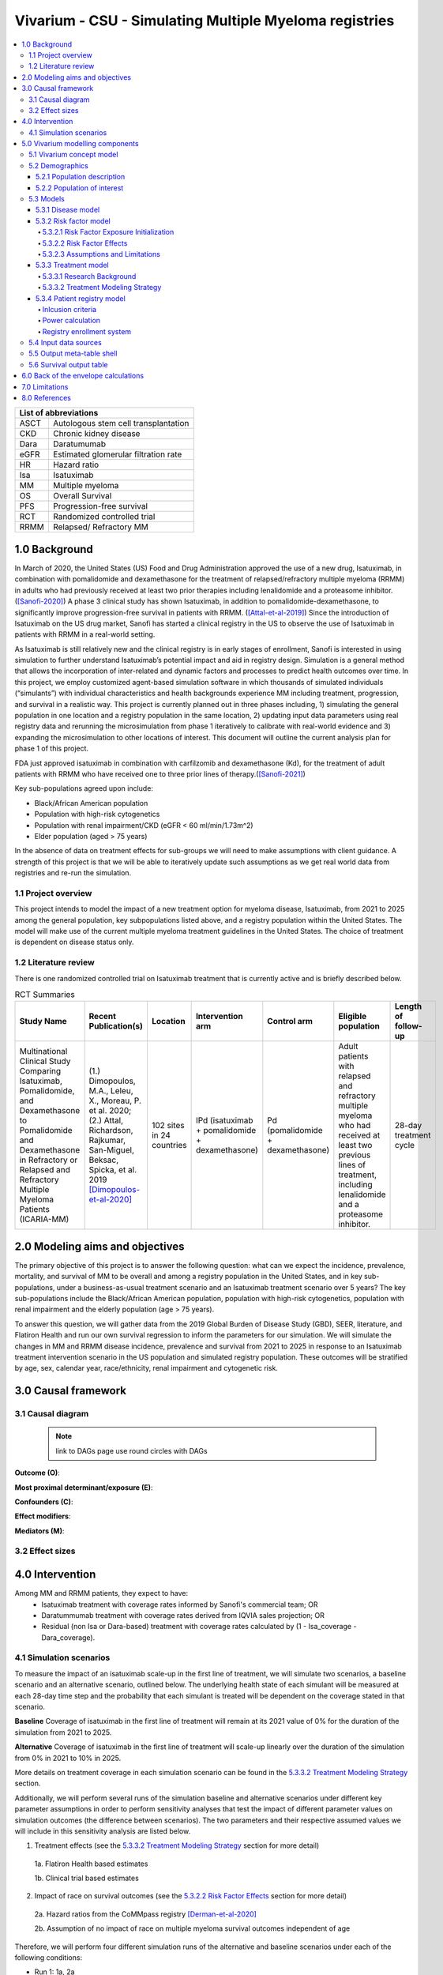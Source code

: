 .. role:: underline
    :class: underline


..
  Section title decorators for this document:
  ==============
  Document Title
  ==============
  Section Level 1 (#.0)
  +++++++++++++++++++++
  
  Section Level 2 (#.#)
  ---------------------
  Section Level 3 (#.#.#)
  ~~~~~~~~~~~~~~~~~~~~~~~
  Section Level 4
  ^^^^^^^^^^^^^^^
  Section Level 5
  '''''''''''''''
  The depth of each section level is determined by the order in which each
  decorator is encountered below. If you need an even deeper section level, just
  choose a new decorator symbol from the list here:
  https://docutils.sourceforge.io/docs/ref/rst/restructuredtext.html#sections
  And then add it to the list of decorators above.

.. _2019_concept_model_vivarium_sanofi_multiple_myeloma:

=======================================================
Vivarium - CSU - Simulating Multiple Myeloma registries
=======================================================

.. contents::
  :local:

+------------------------------------+
| List of abbreviations              |
+=======+============================+
| ASCT  | Autologous stem cell       |
|       | transplantation            |
+-------+----------------------------+
| CKD   | Chronic kidney disease     |
+-------+----------------------------+
| Dara  | Daratumumab                |
+-------+----------------------------+
| eGFR  | Estimated glomerular       |
|       | filtration rate            |
+-------+----------------------------+
| HR    | Hazard ratio               |
+-------+----------------------------+
| Isa   | Isatuximab                 |
+-------+----------------------------+
| MM    | Multiple myeloma           |
+-------+----------------------------+
| OS    | Overall Survival           |
+-------+----------------------------+
| PFS   | Progression-free survival  |
+-------+----------------------------+
| RCT   | Randomized controlled trial|
+-------+----------------------------+
| RRMM  | Relapsed/ Refractory MM    |
+-------+----------------------------+


.. _mm1.0:

1.0 Background
++++++++++++++
In March of 2020, the United States (US) Food and Drug Administration approved the use of a new drug, Isatuximab, in combination with pomalidomide and dexamethasone for the treatment of relapsed/refractory multiple myeloma (RRMM) in adults who had previously received at least two prior therapies including lenalidomide and a proteasome inhibitor. ([Sanofi-2020]_) A phase 3 clinical study has shown Isatuximab, in addition to pomalidomide-dexamethasone, to significantly improve progression-free survival in patients with RRMM. ([Attal-et-al-2019]_) Since the introduction of Isatuximab on the US drug market, Sanofi has started a clinical registry in the US to observe the use of Isatuximab in patients with RRMM in a real-world setting.  

As Isatuximab is still relatively new and the clinical registry is in early stages of enrollment, Sanofi is interested in using simulation to further understand Isatuximab’s potential impact and aid in registry design. Simulation is a general method that allows the incorporation of inter-related and dynamic factors and processes to predict health outcomes over time. In this project, we employ customized agent-based simulation software in which thousands of simulated individuals (“simulants”) with individual characteristics and health backgrounds experience MM including treatment, progression, and survival in a realistic way. This project is currently planned out in three phases including, 1) simulating the general population in one location and a registry population in the same location, 2) updating input data parameters using real registry data and rerunning the microsimulation from phase 1 iteratively to calibrate with real-world evidence and 3) expanding the microsimulation to other locations of interest. This document will outline the current analysis plan for phase 1 of this project. 

FDA just approved isatuximab in combination with carfilzomib and dexamethasone (Kd), for the treatment of adult patients with RRMM who have received one to three prior lines of therapy.([Sanofi-2021]_)

Key sub-populations agreed upon include: 

* Black/African American population 

* Population with high-risk cytogenetics 

* Population with renal impairment/CKD (eGFR < 60 ml/min/1.73m^2)

* Elder population (aged > 75 years) 

In the absence of data on treatment effects for sub-groups we will need to make assumptions with client guidance. A strength of this project is that we will be able to iteratively update such assumptions as we get real world data from registries and re-run the simulation. 

.. _mm1.1:

1.1 Project overview
--------------------
This project intends to model the impact of a new treatment option for myeloma disease, Isatuximab, from 2021 to 2025 among the general population, key subpopulations listed above, and a registry population within the United States. The model will make use of the current multiple myeloma treatment guidelines in the United States. The choice of treatment is dependent on disease status only. 


.. _mm1.2:

1.2 Literature review
---------------------

There is one randomized controlled trial on Isatuximab treatment that is currently active and is briefly described below.

.. list-table:: RCT Summaries
   :header-rows: 1

   * - Study Name
     - Recent Publication(s)
     - Location
     - Intervention arm
     - Control arm
     - Eligible population
     - Length of follow-up
   * - Multinational Clinical Study Comparing Isatuximab, Pomalidomide, and Dexamethasone to Pomalidomide and Dexamethasone in Refractory or Relapsed and Refractory Multiple Myeloma Patients (ICARIA-MM)
     - (1.) Dimopoulos, M.A., Leleu, X., Moreau, P. et al. 2020; (2.) Attal, Richardson, Rajkumar, San-Miguel, Beksac, Spicka, et al. 2019 [Dimopoulos-et-al-2020]_
     - 102 sites in 24 countries
     - IPd (isatuximab + pomalidomide + dexamethasone)
     - Pd (pomalidomide + dexamethasone)
     - Adult patients with relapsed and refractory multiple myeloma who had received at least two previous lines of treatment, including lenalidomide and a proteasome inhibitor.
     - 28-day treatment cycle




.. _mm2.0:

2.0 Modeling aims and objectives
++++++++++++++++++++++++++++++++

The primary objective of this project is to answer the following question: what can we expect the incidence, prevalence, mortality, and survival of MM to be overall and among a registry population in the United States, and in key sub-populations, under a business-as-usual treatment scenario and an Isatuximab treatment scenario over 5 years? The key sub-populations include the Black/African American population, population with high-risk cytogenetics, population with renal impairment and the elderly population (age > 75 years).  

To answer this question, we will gather data from the 2019 Global Burden of Disease Study (GBD), SEER, literature, and Flatiron Health and run our own survival regression to inform the parameters for our simulation. We will simulate the changes in MM and RRMM disease incidence, prevalence and survival from 2021 to 2025 in response to an Isatuximab treatment intervention scenario in the US population and simulated registry population. These outcomes will be stratified by age, sex, calendar year, race/ethnicity, renal impairment and cytogenetic risk. 

.. _mm3.0:

3.0 Causal framework
++++++++++++++++++++

.. _mm3.1:

3.1 Causal diagram
------------------

 .. note::
    link to DAGs page
    use round circles with DAGs

**Outcome (O)**:



**Most proximal determinant/exposure (E)**:



**Confounders (C)**:



**Effect modifiers**:


**Mediators (M)**:


.. _mm3.2:

3.2 Effect sizes
----------------


4.0 Intervention
++++++++++++++++

Among MM and RRMM patients, they expect to have:
 - Isatuximab treatment with coverage rates informed by Sanofi's commercial 
   team; OR
 - Daratummumab treatment with coverage rates derived from IQVIA sales 
   projection; OR
 - Residual (non Isa or Dara-based) treatment with coverage rates calculated 
   by (1 - Isa_coverage - Dara_coverage).

.. _mm4.1:

4.1 Simulation scenarios
------------------------

To measure the impact of an isatuximab scale-up in the first line of treatment, we will simulate two scenarios, a baseline scenario and an alternative scenario, outlined below. The underlying health state of each simulant will be measured at each 28-day time step and the probability that each simulant is treated will be dependent on the coverage stated in that scenario. 

**Baseline** Coverage of isatuximab in the first line of treatment will remain at its 2021 value of 0% for the duration of the simulation from 2021 to 2025.

**Alternative** Coverage of isatuximab in the first line of treatment will scale-up linearly over the duration of the simulation from 0% in 2021 to 10% in 2025. 

More details on treatment coverage in each simulation scenario can be found in the `5.3.3.2 Treatment Modeling Strategy`_ section.

Additionally, we will perform several runs of the simulation baseline and alternative scenarios under different key parameter assumptions in order to perform sensitivity analyses that test the impact of different parameter values on simulation outcomes (the difference between scenarios). The two parameters and their respective assumed values we will include in this sensitivity analysis are listed below.

1. Treatment effects (see the `5.3.3.2 Treatment Modeling Strategy`_ section for more detail)

  1a. Flatiron Health based estimates

  1b. Clinical trial based estimates

2. Impact of race on survival outcomes (see the `5.3.2.2 Risk Factor Effects`_ section for more detail)

  2a. Hazard ratios from the CoMMpass registry [Derman-et-al-2020]_

  2b. Assumption of no impact of race on multiple myeloma survival outcomes independent of age

Therefore, we will perform four different simulation runs of the alternative and baseline scenarios under each of the following conditions:

- Run 1: 1a, 2a
- Run 2: 1a, 2b
- Run 3: 1b, 2a
- Run 4: 1b, 2b

.. _mm5.0:

5.0 Vivarium modelling components
+++++++++++++++++++++++++++++++++

.. _mm5.1:

5.1 Vivarium concept model 
--------------------------

.. image:: concept_model_diagram.svg

The simulation concept model consists of five main components: 
 1. Covariates (age, sex, race/ethnicity) 
 2. Risk factors (eGFR and cytogenetics) 
 3. Causes (progression of multiple myeloma) 
 4. Health system (multiple lines of treatment for MM and RRMM population) 
 5. Patient registry 

.. _mm5.2:

5.2 Demographics
----------------

.. _mm5.2.1:

5.2.1 Population description
~~~~~~~~~~~~~~~~~~~~~~~~~~~~

  - Location: United States
  - Cohort type: Prospective **closed** cohort of individuals aged 15 years and 
    older (open cohort if we only examine on age 50+ population)
  - Size of largest starting population: 200,000 simulants
  - Time span: Jan 1, 2011 to Dec 31, 2025 (Jan 1, 2011 to Jan 1, 2021 is a 
    10-year long burn-in period)
  - Time step: 28 days


.. _mm5.2.2:

5.2.2 Population of interest
~~~~~~~~~~~~~~~~~~~~~~~~~~~~~~~~~

**General US population** and **Registry population** stratified by 
sub-population groups of following:

 - Black/African American population
 - Population with high-risk cytogenetics (abnormality includes Del(17p) t(14;16) t(14;20) Del(1p))
 - Population with Renal Impairment (RI) (eGFR < 60 ml/min/1.73m2) 
 - Elder population (aged > 75 years) 

.. _mm5.3:

5.3 Models
----------

.. _mm5.3.1:

5.3.1 Disease model
~~~~~~~~~~~~~~~~~~~

See :ref:`multiple myeloma cause model<2019_cancer_model_multiple_myeloma>`

.. _mm5.3.2:

5.3.2 Risk factor model
~~~~~~~~~~~~~~~~~~~~~~~

In this model, we implement risk exposures for simulants upon entry to the MM state of the multiple myeloma cause model. Simulants in the susceptible state will not have risk exposure values (aside from sex and age) or risk effects. The risk exposure and effects for the risks included in this model (sex, age, race, cytogenetic risk, renal impairment) are described below. 

.. note::

  This risk factor model assigns race as an attribute upon diagnosis of multiple myeloma according to the racial distribution of newly diagnosed patients rather than tracking race as an attribute throughout the simulation and applying differential probability of MM incidence by race. This was done in order to avoid the complexities of modeling differential background mortality rates by race throughout our simulation.

  However, a simulation output of interest is age-, sex-, and race-specific multiple myeloma incidence rates per person year in the general population for that demographic group. Because we do not track race-specific person time in the general population in our simulation, we will not be able to directly compute this measure from our simulation results.

  Instead, we will calculate race-specific multiple myeloma incidence rates post-hoc using the multiple myeloma incidence rates from our simulation, the racial distribution of the US population (to be obtained from census/NHANES/other data sources), and the incidence rate ratio of multiple myeloma by racial groups. This will be performed as part of our simulation output processing rather than a feature built into the simulation.

  More details will be forthcoming.

.. _mm5.3.2.1:

5.3.2.1 Risk Factor Exposure Initialization
^^^^^^^^^^^^^^^^^^^^^^^^^^^^^^^^^^^^^^^^^^^^^^

Upon diagnosis with multiple myeloma, simulants should be assigned values for each of the following characteristics, with the probability shown in the table below depending on their sex and age at diagnosis. A dichotomous risk exposure value of <65 or 65+ should be assigned to each simulant based on the simulant's age at the time they are initialized into or transition into the newly diagnosed MM state.

.. list-table:: Risk Exposure Distributions by Age and Sex for Simulant Intiailization
  :header-rows: 1

  * - Sex
    - Age at diagnosis
    - Proportion Black
    - Proportion with high cytogenetic risk
    - Proportion with renal insufficiency at diagnosis
  * - Male
    - Under 65
    - 0.211
    - uniform distribution from 0.17 to 0.34
    - 0.25
  * - Male
    - 65+
    - 0.159
    - uniform distribution from 0.17 to 0.34
    - 0.25
  * - Female
    - Under 65
    - 0.225
    - uniform distribution from 0.17 to 0.34
    - 0.25
  * - Female
    - 65+
    - 0.165
    - uniform distribution from 0.17 to 0.34
    - 0.25

The probability of high cytogenetic risk (uniform distribution between 17% and 30%) was obtained from [Rice-et-al-2020]_. The lower bound is the proportion of patients tested who had high cytogenetic risk, and the upper bound is the proportion if those who were tested and had undocumented/unknown cytogenetic risk and were reallocated assuming the same proportion of high:standard risk among those with documented/known cytogenetic risk.


The probability of renal impairment (25%) was obtained from [Mikhael-et-al-2021]_. Notably, this paper defined renal impairment as eGFR <=50 ml/min/m^2, which will be an underestimate of the proportion of patients with renal impairment defined as eGFR <=50 ml/min/m^2, which is the definition of renal impairment used to inform our risk effect.

Given the lack of joint distributions for renal impairment and cytogenetic risk available in the literature, we assumed that the exposure distribution for cytogenetic risk and renal insufficiency were independent of each other as well as with age, sex, and race. Notably, we reallocated the observations with missing data on cytogenetic risk assuming a complete lack of non-response bias.

The proportion of Black multiple myeloma patients by sex and age at diagnosis +/- 65 years was calculated using SEER data.

.. todo::

  Cite SEER data source.

Notably, we only have risk factor exposure distribution data among newly diagnosed patients. Due to the differential survival rates among the different risk exposure groups, we do not expect that the risk exposure distribution among relapsed and refractory multiple myeloma patients to be the same as among newly diagnosed patients. Due to our lack of data to inform risk exposure initialization probabilities among RRMM patients at the beginning of the simulation, we will model a "burn-in" period prior to the official time-frame of the simulation (2021-2026) in which all MM patients are initialized to the first MM state, allowing these risk exposure distributions to shift along with disease progression according to the risk effects described in the next section. Details are described in the :ref:`multiple myeloma cause model document<2019_cancer_model_multiple_myeloma>`. 

After the initial 10 burn-in period run, prevalent risk exposure distributions for race, cytogenetic risk, and renal function should be recorded for each MM cause model state. In order to achieve this, person-time stratified by risk exposure and multiple myeloma cause model state is required as a simulation output. Given our assumpiton of independence of risk exposures, the prevalent risk exposure distributions should be evaluated at the population level; however, the age risk exposure distribution should be stratified by GBD 5 year-age group. For future runs in which a burn-in period is not run and simulants are initialized into RRMM states rather than solely the first MM state, simulants should be assigned with risk exposures for race/cytogenetic risk/renal function at diagnosis with probabilities corresponding to the recorded risk exposure distribution specific to the MM cause model state that the simulant is initialized into. 

.. note::

  While the table above should be used to assign risk exposures to simulants in our model, the table below should be used to calculate risk effects as described below.

.. list-table:: Risk Exposure Distributions for Risk Effects Calculation
  :header-rows: 1

  * - Parameter
    - Exposed group
    - Unexposed group
    - Probability of exposure
    - Note
  * - Gender
    - Male
    - Female
    - 0.539
    - 
  * - Age at diagnosis
    - 65+ years
    - <65 years
    - 0.647
    - Collapsed age categories reported by [Braunlin-et-al-2020]_ for compatibility with age categories for risk effects reported by [Derman-et-al-2020]_
  * - Race
    - Black
    - Non-Black
    - 0.177
    - We reallocated missing observations assuming lack of non-response bias
  * - Cytogenetic risk
    - High
    - Standard
    - 0.872
    - SANOFI BELIEVES THIS VALUE TO BE AN ERROR. We reallocated missing observations assuming lack of non-response bias. High risk defined as the presence of at least one high risk cytogenetic abnormality.
  * - Renal function at diagnosis
    - Impaired
    - Not impaired
    - 0.081
    - SANOFI BELIEVES THIS VALUE TO BE AN UNDERESTIMATE

.. note::

  If the prevalence of high cytogenetic risk from [Braunlin-et-al-2021] is believed to be a true typo and we replace it with a more realistic value, it will affect the cytogenetic risk effect as well as the clinical trial treatment effects in the first line of treatment.

.. _mm5.3.2.2:

5.3.2.2 Risk Factor Effects
^^^^^^^^^^^^^^^^^^^^^^^^^^^^

The table below reports hazard ratios for overall survival and progression free survival for each covariate exposed group relative to the unexposed group (excluding race and cytogenetic risk, which are presented in separate subsequent tables). These hazard ratios are adjusted for age only. We chose hazard ratios unadjusted for treatment differences that we are not directly modeling (particularly ASCT) so that differences in prescribing practices by these risk exposures would be captured in these risk effects. However, these hazard ratios are *not* adjusted for each of the other risk factors that we are directly modeling aside from age, it is possible that these effects are confounded by one another (for instance, the effect of sex on survival may be confounded by renal impairment). Since the joint distributions of these risk exposures are unknown, we are unaware of the direction that this potential bias may impact our model. The hazard ratios shown in the table below were obtained from the data supplement in [Derman-et-al-2020]_.

.. note::

  Sanofi is currently reviewing these risk effect values and may provide feedback that they should be updated.

.. list-table:: Risk Effects Table (to inform all simulation runs)
  :header-rows: 1

  * - Parameter
    - OS HR
    - PFS HR
    - Exposed group
    - Unexposed group
    - Adjustment variables
    - Note
  * - Sex
    - 1.8 (1.3, 2.5)
    - 1.3 (1.04, 1.6)
    - Male
    - Female
    - Age
    - No suspected confounding by race
  * - Age at diagnosis
    - 2.2 (1.6, 3.0)
    - 1.7 (1.4, 2.1)
    - 65+
    - <65
    - None
    - THIS PARAMETER MAY CHANGE PENDING UPDATE FROM SANOFI
  * - Renal function at diagnosis
    - 1.9 (1.4, 2.6)
    - 1.4 (1.1, 1.7)
    - Impaired
    - Not impaired
    - Age
    - Impairment defined as eGFR less than 60. No suspected confounding by race


.. list-table:: Race and Cytogenetic Risk Effects Table (to inform 2a simulation runs)
  :header-rows: 1

  * - Parameter
    - OS HR
    - PFS HR
    - Exposed group
    - Unexposed group
    - Adjustment variables
    - Note
  * - Race
    - 1.7 (1.2, 2.4)
    - 1.4 (1.1, 1.8)
    - Black
    - Non-Black
    - Age
    - Reference group from Derman et al. is white, which we are using as a proxy for the non-Black racial group due to the absence of more detailed data
  * - Cytogenetic risk | non-Black
    - 1.8 (1.3, 2.7)
    - 1.3 (1.0, 1.6)
    - High
    - Standard
    - Age
    - Effect modified by race. High risk defined as the presence of at least one cytogenetic abnormality. Assume that effect among the white racial group (from Derman et al.) is similar to the effect among the non-black racial group.
  * - Cytogenetic risk | Black
    - 1
    - 1
    - High
    - Standard
    - Age
    - Effect modified by race. High risk defined as the presence of at least one cytogenetic abnormality.

.. list-table:: Race and Cytogenetic Risk Effects Table (to inform 2b simulation runs)
  :header-rows: 1

  * - Parameter
    - OS HR
    - PFS HR
    - Exposed group
    - Unexposed group
    - Adjustment variables
    - Note
  * - Race
    - 1
    - 1
    - Black
    - Non-Black
    - N/A
    - Assumed effect size pending confirmation from client feedback
  * - Cytogenetic risk
    - 1.6 (1.1, 2.1)
    - 1.7 (1.3, 2.2)
    - High
    - Standard
    - Age
    - Effect from entire cohort in [Derman-et-al-2020]_, not stratified by race

Assume a lognormal distribution of uncertainty within the confidence intervals reported in the table above. See the `5.3.3.2 Treatment Modeling Strategy`_ section for instructions on how to sample from this distribution (`sampling instructions`_). For the effect of cytogenetic risk among Black simulants (HR=1), sampling from a distribution is not required and a value of 1 should be used for all draws.

For implementation in the model, each dichotomous risk factor exposure level will need a PFS and OS hazard ratio relative to the time-varying baseline hazard rate, obtained from the multiple myeloma cause model (rather than the opposite risk factor exposure level as shown above). The following steps describe how to derive these hazard ratios and how to appropriately apply them to a simulant's baseline hazard.

1.  For each covariate, calculate :math:`h_\text{exposed}` and :math:`h_\text{unexposed}` using the equations below, a sampled value from the hazard ratio uncertainty distributions from the table above, and the exposure prevalence from the risk exposure section above. Do this separately for overall survival and progression free survival. This process should also be performed separately for cytogenetic risk|Black and cytogenetic risk|non-Black. 

.. math::

  HR_\text{exposed:unexposed} = \frac{h_\text{exposed}}{h_\text{unexposed}}

.. math::

  h_\text{baseline} = p_\text{exposed} * h_\text{exposed} + (1 - p_\text{exposed}) * h_\text{unexposed}

So that,

.. math::

  h_\text{exposed} = \frac{h_\text{baseline}}{p_\text{exposed} + \frac{1 - p_\text{exposed}}{HR_\text{exposed:unexposed}}}

and 

.. math::

  h_\text{unexposed} = \frac{h_\text{exposed}}{HR_\text{exposed:unexposed}}

2.  Use covariate exposure level-specific hazard rate to solve for hazard ratio of each covariate exposure relative to the overall baseline hazard rate from the multiple myeloma cause model.

.. math::

  HR_\text{exposed:baseline} = \frac{h_\text{exposed}}{h_\text{baseline}}

.. math::

  HR_\text{unexposed:baseline} = \frac{h_\text{unexposed}}{h_\text{baseline}}

The calculation described above, performed using the treatment duration and overall survival hazard rates for the first time period at the first line of treamtent referenced in the multiple myeloma cause model document for :math:`h_\text{baseline}`, the values in the *Risk Exposure Distributions for Risk Effects Calculation* table for :math:`p_\text{exposed}`, and the values in the *Risk Effects Table* for the :math:`HR_\text{exposed:unexposed}` values. 

The values in the table below should be used for simulation implementation. Notably, different values for race/cytogenetic risk effects should be used dependening on the simulation run (2a or 2b, as described in the `4.1 Simulation scenarios`_ section). The same values for the age, sex, and renal function risk effects should be used for all simulation runs.

.. list-table:: Final risk effects for simulation use (all simulation runs)
  :header-rows: 1

  * - Risk
    - Risk exposure
    - OS HR relative to baseline
    - PFS HR relative to baseline
  * - Age at diagnosis
    - 65+ years
    - 1.24 (1.16, 1.3)
    - 1.17 (1.11, 1.23)
  * - Age at diagnosis
    - <65 years
    - 0.57 (0.44, 0.71)
    - 0.69 (0.59, 0.8)
  * - Sex
    - Male
    - 1.26 (1.11, 1.38)
    - 1.12 (1.02, 1.21)
  * - Sex
    - Female
    - 0.7 (0.56, 0.87)
    - 0.86 (0.76, 0.97)
  * - Renal function
    - Renal impaired
    - 1.79 (1.36, 2.3)
    - 1.37 (1.14, 1.61)
  * - Renal function
    - Not renal impaired
    - 0.93 (0.89, 0.97)
    - 0.97 (0.95, 0.99)

.. list-table:: Final race/cytogenetic risk effects for 2a simulation use
  :header-rows: 1

  * - Risk
    - Risk exposure
    - OS HR relative to baseline
    - PFS HR relative to baseline
  * - Race/cytogenetic risk
    - Black and high cytogenetic risk
    - 1.52 (1.15, 1.91)
    - 1.31 (1.06, 1.59)
  * - Race/cytogenetic risk
    - Black and standard cytogenetic risk
    - 1.52 (1.15, 1.91)
    - 1.31 (1.06, 1.59)
  * - Race/cytogenetic risk
    - Non-black and high cytogenetic risk
    - 0.94 (0.85, 1.03)
    - 0.96 (0.90, 1.02)
  * - Race/cytogenetic risk
    - Non-black and standard cytogenetic risk
    - 0.53 (0.35, 0.79)
    - 0.75 (0.62, 0.89)

.. list-table:: Final race/cytogenetic risk effects for 2b simulation use
  :header-rows: 1

  * - Risk
    - Risk exposure
    - OS HR relative to baseline
    - PFS HR relative to baseline
  * - Race/cytogenetic risk
    - Black and high cytogenetic risk
    - 1.05 (1.02, 1.07)
    - 1.06 (1.03, 1.08)
  * - Race/cytogenetic risk
    - Black and standard cytogenetic risk
    - 0.66 (0.52, 0.84)
    - 0.63 (0.49, 0.79)
  * - Race/cytogenetic risk
    - Non-black and high cytogenetic risk
    - 1.05 (1.02, 1.07)
    - 1.06 (1.03, 1.08)
  * - Race/cytogenetic risk
    - Non-black and standard cytogenetic risk
    - 0.66 (0.52, 0.84)
    - 0.63 (0.49, 0.79)

.. note::

  The values in the *Final race/cytogenetic risk effects for 2b simulation use* table are pending confirmation and could change based on client feedback

3. Apply the hazard ratios specific to the exposure value a simulant possesses for each risk factor to the baseline hazard rate to get the simulant's individual hazard rate separately for PFS and OS, as shown in the equation below.

  for risk exposure(i) in under 65 at diagnosis/over 65 at diagnosis, male/female, Black and high cytogenetic risk/Black and low cytogenetic risk/non-Black and high cytogenetic risk/non-Black and low cytogenetic risk, renal impaired/not renal impaired:

.. math::

  h_\text{simulant} = h_\text{baseline} * \prod HR_\text{risk exposure(i):baseline}

.. note::

  The relapse hazard rate is equal to the progression free survival hazard rate *minus* the overall survival hazard rate. Therefore, the hazard ratios specific to a simulant should be applied to the relapse (incidence to next MM cause model state) and mortality hazards should be as follows:

  .. math::

    h_\text{mortality(i)} = h_\text{OS} * HR_\text{OS(i)}

    h_\text{relapse(i)} = h_\text{PFS} * HR_\text{PFS(i)} - h_\text{mortality(i)}

.. 5.3.2.3:

5.3.2.3 Assumptions and Limitations
^^^^^^^^^^^^^^^^^^^^^^^^^^^^^^^^^^^^^^

The assumption of independence of cytogenetic risk and renal function with each other and the other risk exposures in this model ignores the joint distribution of these risks. There is evidence that there is little to no correlation between race and these risk factors from Derman et al. 2020, but there may be unaccounted for correlations between the remaining factors. This could be improved with access to Flatiron microdata.

We are limited in that the hazard ratios for our risk effects are adjusted for age only, so the effects of one risk factor in our model may be confounded by another. Since we lack information on the joint distributions of these risk exposures, we are unable to inform the direction this may bias our model. Additionally, we assume that the risk effects of each of the risk factors we model are independent of one another with the exception of cytogenetic risk and race.

We are limited in that the hazard ratios obtained from [Derman-et-al-2020]_ were evaluated among newly diagnosed multiple myeloma patients and assessed using exposures assessed at baseline. We assume that these risk effects based on patients' baseline risk exposures do not vary with disease progression, which is particularly limited in the case of renal function, which may change over time. However, there is not consistent evidence that the reversal of renal failure is associated with increased survival, as discussed by [Dimopoulos-et-al-2008]_, which indicates this limitation may not have a large impact on our model.

We assume that the hazard ratios for PFS and OS among Black individuals relative to white individuals reported in [Derman-et-al-2020]_ is similar to those among Black individuals relative to non-Black individuals. We make this assumption in the absence of reported hazard ratios adjusted for treatment for additional racial groups. Additionally, we assume that the effect of cytogenetic risk on PFS and OS among white individuals is similar to that among non-Black individuals. While [Derman-et-al-2020]_ did include the patients who reported being Hispanic/Latino in the white category and the majority of the non-Black population in the US is white, this remains a limitation of our analysis that could potentially be address through access to Flatiron microdata provided adequate data on race/ethnicity is included.

.. note::

  Previous information on cytogenetic risk and renal function was removed from the risk factors section, but a record of this information remains in https://github.com/ihmeuw/vivarium_research/pull/516

.. _mm5.3.3:

5.3.3 Treatment model
~~~~~~~~~~~~~~~~~~~~~

.. _mm5.3.3.1:

5.3.3.1 Research Background
^^^^^^^^^^^^^^^^^^^^^^^^^^^^^

Treatment guidelines for multiple myeloma are complex and varied. [Rajkumar-and-Kumar-2020]_ and [Nijhof-et-al-2017]_ published recent reviews on multiple myeloma treatment options and guidelines. Important classes of anti-myeloma drugs are summarized (non-exhaustively) below, according to [Nijhof-et-al-2017]_:

.. list-table:: Select anti-myeloma drug classes
   :header-rows: 1

   * - Class
     - Acronym
     - Drugs
   * - Immunomodulatory agents
     - IMiDs
     - Thalidomide, lenalidomide, pomalidomide
   * - Proteasome inhibitors
     - PIs
     - Bortezomib, carfilzomib, ixazomib, marizomib, oprozomib
   * - Monoclonal antibodies
     - MoABs
     - isatuximab (anti-CD38), daratumumab (anti-CD38), MOR202 (anti-CD38), elotuzamab (anti-CS1/anti-SLAM7), denosumab (anti-RANKL), siltuximab (anti-IL6), IPH2101 (anti-KIR2DL1/2/3)
   * - Corticosteroids
     - 
     - Dexamethasone, prednisone

The treatment indications with FDA approval for isatuxamib [FDA-prescribing-information-isa-2021]_ are listed below: 

- in combination with pomalidomide (PI) and dexamethasone, for the treatment of adult patients with multiple myeloma who have received at least two prior therapies including lenalidomide (IMiD) and a proteasome inhibitor (PI)

- in combination with carfilzomib (PI) and dexamethasone, for the treatment of adult patients with relapsed or refractory multiple myeloma who have received 1 to 3 prior lines of therapy

.. note::

	Clinical trial efficacy data exists for isatuxamib + pomalidomide + dexamethasone treatment relative to pomalidomide + dexamethasone alone [Attal-et-al-2019]_. A clinical trial comparing isatuxamib + carfilzomib + dexamethasone relative to carfilzomib + dexamethasone is ongoing [Moreau-et-al-2019]_.

The treatment indications with FDA approval for DARZALEX FASPRO [FDA-prescribing-information-dara-2021]_, a monoclonal antibody competitor to isatuxamib, include:

- in combination with lenalidomide (PI) and dexamethasone in newly diagnosed patients ineligible for autologous stem cell transplant (ASCT)

- in combination with lenalidomide (PI) and dexamethasone in newly diagnosed patients ineligible for ASCT *and* in patients with replased or refractory multiple myeloma who have received at least one prior therapy

- in combination with bortezomib (PI), thalidomide (IMiD), and dexamethasone in newly diagnosed patients who are eligible for ASCT

- in combination with bortezomib (PI) and dexamethasone in patients who have received at least one prior therapy

- as monotherapy in patients who have received at least three prior lines of therapy including a PI and an IMiD or who are double-refractory to a PI and an IMiD

- in combination with bortezomib (PI), cyclophosphamide, and dexamethasome in newly diagnosed patients 

[Braunlin-et-al-2021]_ summarized the multiple myeloma treatment landscape among recent years using Flatiron registry data. [Goto-et-al-2019]_ and [Jagannath-et-al-2016]_ published similar, but less recent, studies using SEER and International Oncology Netword data, respectively.

A figure of the multiple myeloma treatment regimens by line of treatment from [Braunlin-et-al-2021]_ is shown below. Notably, the usage of different treatment regimens has significantly changed over time as more treatments have become avaliable.

.. image:: treatment_landscape_braunlin_et_al_2021.png

Notably, [Braunlin-et-al-2021]_ reported that 90.7 percent of all patients received at least one treatment. As shown by [Goto-et-al-2019]_, older patients are significantly more likely to receive no treatment than younger patients.

As discussed in treatment guideline reviews, in general triplet regimens are preferred, but doublet regimens should be considered if patients are frail [Rajkumar-and-Kumar-2020]_. Additionally, for relapsed multiple myeloma, at least two new drugs that the patient is not refractory to, and preferably from a different class, should be considered [Rajkumar-and-Kumar-2020]_. [Rajkumar-and-Kumar-2020]_ notes that "patients refractory to a drug are likely to be reractory to different drug[s] in the same class"; although, two important exceptions exist, including pomalidomide for patients refractory to lenalidomide and carfilzombib in patients refractory to bortezomib (p. 6). 

[Rajkumar-and-Kumar-2020]_ provide treatment recommendations for first line therapy based on ASCT eligibility and cytogenetic risk-stratification, summarized in the table below. Notably, ASCT improves median overall survival and can be delayed until first relapse, primarily based on patient choice (overall survival is similar whether ASCT was performed early or delayed until relapse) [Rajkumar-and-Kumar-2020]_.

.. list-table:: Initial therapy recommendations
   :header-rows: 1

   * - ASCT eligibility
     - Cytogenetic risk
     - Treatment recommendation
   * - Eligible
     - Standard
     - VRd: bortezomib + lenalidomide + dexamethasone
   * - Eligible
     - High
     - VRd: bortezomib + lenalidomide + dexamethasone; OR dara-VRD: daratumumab + bortezomib + lenalidomide + dexamethasone 
   * - Ineligible
     - Standard
     - VRd: bortezomib + lenalidomide + dexamethasone; OR DRd: daratumumab, lenalidomide, dexamethasone
   * - Ineligible
     - High
     - VRd: bortezomib + lenalidomide + dexamethasone

.. _mm5.3.3.2:

5.3.3.2 Treatment Modeling Strategy
^^^^^^^^^^^^^^^^^^^^^^^^^^^^^^^^^^^^

We will have three possible treatment categories in our model, an isatuxamib-containing treatment category, a daratumumab-containing treatment category, and a residual treatment category that consists of all treatments that do not contain isatuxamib or daratumumab, including mono/doublet/triplet/quartet/etc. therapies. Specific implementation details are discussed below. 

Notably, because retreatment with anti-CD38 monoclonal antibodies (daratumumab and isatuxamib) is a critical component of the effect of these drugs, we aim to model a "burn-in" period prior to the start of the official simulation timeframe (2021-2026) beginning at the first introduction of daratumumab as an anti-myeloma treatment in 2016. Modeling the scale-up of daratumumab and isatuxamib from this period will allow us to start our official simulation timeframe with the expected distribution of RRMM patients with prior anti-CD8 exposure in each RRMM state. A similar "burn-in" strategy was utilized to model the appropriate prevalence of each RRMM state in the multiple myeloma cause model, which is described in the :ref:`multiple myeloma cause model document <2019_cancer_model_multiple_myeloma>`.

**How to assign treatment category to a simulant:**

*Treatment Coverage Proportions*:

The table below shows the treatment category coverage proportions for the isatuxamib- and daratumumab-containing categories in 2021 (Jan 1. 2021) and 2025 (Dec. 31 2025) in the baseline and alternative scenarios. The residual treatment category coverage proportion is not shown, but covers the remaining proportion of patients. We will assume that coverage of each treatment category changes *linearly* from the 2021 value to the 2025 for each line of treatment.

For the burn-in period (both scenarios):

- Assume that daratumumab-containing treatment category coverage begins at 0% for the second and later lines of treatment on Jan. 1, 2016 and scales up linearly to the line-specific coverage levels listed for 2021.

- Assume that daratumumab-containing treatment category coverage for the first line of treatment begins at 0% on Jan. 1, 2019 and scales up linearly to the first line of treatment coverage level listed for 2021.

- Assume that isatuxamib-containing treatment category coverage begins at 0% for the second and later lines of treatment on Jan. 1, 2020 and scales up linearly to the line-specific coverage levels listed for 2021.

.. list-table:: Treatment category coverage proportions
   :header-rows: 1

   * - Line of treatment
     - Treatment category
     - 2021 (baseline and alternative)
     - 2025 (baseline)
     - 2025 (alternative)
   * - 1
     - Isatuxamib-containing
     - 0
     - 0
     - 10
   * - 1
     - Daratumuab-containing
     - 2.9%
     - 34%
     - 34%
   * - 2
     - Isatuxamib-containing
     - 0.5%
     - 10%
     - 10%
   * - 2
     - Daratumuab-containing
     - 19.8%
     - 34%
     - 34%
   * - 3
     - Isatuxamib-containing
     - 1.0%
     - 9%
     - 9%
   * - 3
     - Daratumuab-containing
     - 32.3%
     - 34%
     - 34%
   * - 4
     - Isatuxamib-containing
     - 3.3%
     - 7%
     - 7%
   * - 4
     - Daratumuab-containing
     - 36.5%
     - 34%
     - 34%
   * - 5+
     - Isatuxamib-containing
     - 3.3%
     - 7%
     - 7%
   * - 5+
     - Daratumuab-containing
     - 30.11%
     - 34%
     - 34%

*Burn-in period initialization*:

	Initialization for the treatment burn-in period should occur prior to the introduction of anti-CD38 monoclonal antibody treatments on Jan. 1, 2016. Each simulant should be initialized to the residual treatment category. Each simulant should be initialized to :code:`eligible_for_retreatment = False`. Initialization on Jan. 1, 2016 should include patients in all of the relapsed and refractory states, not only simulants in the newly diagnosed MM state.

*Post-burn in period initialization*:

  Post-burn in period initialization should occur at the official start of the simulation time frame on Jan. 1, 2021. Simulants should be initialized according to the treatment line-specific treatment category prevalence and :code:`eligible_for_retreatment` status prevalence on Jan. 1, 2021 from the burn-in period run as described above.

  The burn in period avoids the assumption that incident treatment coverage is equal to prevalent treatment coverage and also avoids the necessity of making a simple assumption about anti-CD38 exposure history among simulants at the start of our simulation time frame.

*At each time step post-initialization (burn in and otherwise)*:

  Simulants should have their treatment category exposure updated at each time-step for which they change multiple myeloma cause model states. Otherwise, their treatment exposures should not change. Simulants should be assigned treatment exposures in the following manner:

  For simulants with no prior exposure to isa or dara:

    If :code:`eligible_for_retreatment == False`, assign treatment categories according to the steps below.

    First, calculate proportion with ever exposure to isa and/or dara:

    .. math::

      ever_0 = 0

      ever_1 = c_1 

      ever_2 = ever_1 + (c_2 - 0.15 * ever_1)

      ever_3 = ever_2 + (c_3 - 0.15 * ever_2)

      ever_4 = ever_3 + (c_4 - 0.15 * ever_3)

      ever_5 = ever_4 + (c_5 - 0.15 * ever_4)

    Where, :math:`c_\text{x}` is equal to the **combined** coverage or isa and dara at the Xth line of treatment.

    Then, the probability of treatment category exposure for each treatment category at treatment line :math:`x` is as follows:

    :math:`p_\text{x,isa} = \frac{(c_\text{x,isa} - ever_\text{x-1} \times 0.15  \times \frac{c_\text{x,isa}}{(c_\text{x,dara} + c_\text{x,isa})}}{1 - ever_\text{x-1}}`

    :math:`p_\text{x,dara} = \frac{(c_\text{x,dara} - ever_\text{x-1} \times 0.15  \times \frac{c_\text{x,dara}}{(c_\text{x,dara} + c_\text{x,isa})}}{1 - ever_\text{x-1}}`

    :math:`p_\text{x,resid} = 1 - p_\text{x,isa} - p_\text{x,dara}`

    Where :math:`c_x` represents the coverage of a particular treatment category for the simulant's current line of treatment at the current timestep.

    This is an approximation that (1) assumes similar overall survival rates among treatment categories, and (2) does not consider the relative changes in the coverage of the treatment categories over time (lagged by average time of progression). Notably, these assumptions will cause biases in opposite directions.

    .. note::

      It is possible that :math:`p_\text{isa} + p_\text{dara} > 1`. In that case, use the following probabilities:

      :math:`p_\text{isa} = \frac{c_\text{isa}}{c_\text{dara} + c_\text{isa}}`

      :math:`p_\text{dara} = \frac{c_\text{dara}}{c_\text{dara} + c_\text{isa}}`

      :math:`p_\text{resid} = 0`

    If a simulant is assigned an isa- or dara-containing treatment regimen, set :code:`eligible_for_retreatment = True`. If a simulant is assigned to the residual treatment category, do not change their value for :code:`eligible_for_retreatment` (keep as False).

  For simulants with prior exposure to isa or dara:

		If :code:`eligible_for_retreatment == True`, determine if they will be retreated with an anti-CD38 antimonoclonal antibody treatment with a probability of 15%. 

		If it is determined that they will be retreated, determine if they will receive an isa-containing treatment or dara-containing treatment, with the probability of isa-containing treatment equal to :math:`\frac{c_\text{isa}}{c_\text{isa} + c_\text{dara}}`, where :math:`c` represents the coverage proportion for the respective treatment categories at the current timestep for the line of treatment that the simulant occupies. 

		If it is determined that they will not be retreated (probability 85%), assign them to the residual treatment category. Keep :code:`eligible_for_retreatment = True`.

**How to assign treatment effects:**

Each treatment category has a hazard ratio associated with it both for progression-free survival and overall survival relative to the overall progression-free survival and overall survival of their demographic group as a whole. Additionally, the hazard ratios for the isatuxamib- and daratumumab-containing treatment categories vary based on retreatment status (if a simulant is in the isa or dara treatment category and :code:`eligible_for_retreatment_i == True`, they should be assigned the retreated hazard ratios). The hazard ratios are shown in the tables below.

We will run two separate simulations, one using the treatment effect sizes from clinical trial data and another using the treatment effect sizes from the population-based real world evidence, as described in the `4.1 Simulation scenarios`_ section. The treatment effect hazard ratios for each of these data sources are summarized in the following tables. 

.. list-table:: Population-Based Progression Free Survival Hazard Ratios (1a simulation use)
  :header-rows: 1

  * - Line of Treatment
    - Isatuximab, not retreated
    - Isatuximab, retreated
    - Daratumumab, not retreated
    - Daratumumab, retreated
    - Residual
  * - First
    - 0.932 (0.647, 1.365)
    - N/A
    - 0.932 (0.647, 1.365)
    - N/A
    - 1.002 (0.989, 1.018)
  * - Second
    - 1.283 (0.878, 1.718)
    - 1.632 (0.905, 2.733)
    - 1.146 (1.000, 1.318)
    - 1.333 (0.995, 1.702)
    - 0.962 (0.920, 1.000)
  * - Third
    - 1.405 (0.924, 2.020)
    - 1.883 (0.974, 3.100)
    - 1.133 (0.977, 1.296)
    - 1.345 (0.993, 1.747)
    - 0.930 (0.852, 1.001)
  * - Fourth
    - 0.736 (0.394, 1.265)
    - 0.878 (0.653, 1.583)
    - 1.098 (0.877, 1.327)
    - 1.275 (0.981, 1.843)
    - 0.955 (0.822, 1.081)

.. list-table:: Population-Based Overall Survival Hazard Ratios (1a simulation use)
  :header-rows: 1

  * - Line of Treatment
    - Isatuximab, not retreated
    - Isatuximab, retreated
    - Daratumumab, not retreated
    - Daratumumab, retreated
    - Residual
  * - First
    - 0.971 (0.627, 1.488)
    - N/A
    - 0.971 (0.627, 1.488)
    - N/A
    - 1.001 (0.986, 1.011)
  * - Second
    - 1.517 (0.939, 2.349)
    - 2.085 (0.946, 3.634)
    - 1.225 (1.035, 1.443)
    - 1.502 (1.051, 1.944)
    - 0.941 (0.887, 0.987)
  * - Third
    - 1.453 (0.896, 2.407)
    - 2.008 (0.975, 3.790)
    - 1.265 (1.078, 1.457)
    - 1.685 (1.231, 2.152)
    - 0.865 (0.773, 0.951)
  * - Fourth
    - 1.627 (0.948, 2.628)
    - 2.333 (1.031, 4.074)
    - 1.217 (0.976, 1.467)
    - 1.620 (1.008, 2.210)
    - 0.834 (0.702, 0.969)
  * - Fifth+
    - 0.592 (0.103, 1.947)
    - 0.914 (0.493, 2.643)
    - 1.217 (0.976, 1.467)
    - 1.427 (0.834, 2.410)
    - 0.952 (0.744, 1.145)

.. list-table:: Clinical Trial Progression Free Survival Hazard Ratios (1b simulation use)
  :header-rows: 1

  * - Line of Treatment
    - Isatuximab, not retreated
    - Isatuximab, retreated
    - Daratumumab, not retreated
    - Daratumumab, retreated
    - Residual
  * - First
    - 0.506 (0.402, 0.620)
    - N/A
    - 0.506 (0.402, 0.620)
    - N/A
    - 1.015 (1.011, 1.018)
  * - Second, Third, Fourth
    - 0.814 (0.593, 1.056)
    - 0.927 (0.714, 1.077)
    - 0.949 (0.581, 1.681)
    - 0.987 (0.892, 1.207)
    - 1.023 (0.627, 1.272)

.. list-table:: Clinical Trial Overall Survival Hazard Ratios (1b simulation use)
  :header-rows: 1

  * - Line of Treatment
    - Isatuximab, not retreated
    - Isatuximab, retreated
    - Daratumumab, not retreated
    - Daratumumab, retreated
    - Residual
  * - First
    - 0.760 (0.645, 0.895)
    - N/A
    - 0.760 (0.645, 0.895)
    - N/A
    - 1.007 (1.003, 1.010)
  * - Second, Third, Fourth, Fifth+
    - 1.031 (0.960, 1.105)
    - 1.056 (0.928, 1.181)
    - 1.031 (0.960, 1.105)
    - 1.056 (0.928, 1.181)
    - 0.984 (0.929, 1.020)

.. _`sampling instructions`:

A lognormal distribution of uncertainty within the uncertainty intervals reported above should be assumed. Additionally, each time a value for a progression free survival hazard ratio is sampled for a given parameter (including each treatment, covariate, and risk factor effect), the same percentile within the distribution of uncertainty should be sampled for overall survival hazard ratio for that parameter. This dependent sampling strategy was chosen because PFS and OS hazard ratios are not independent of each other given that PFS is inclusive of OS.

The code block below instructs how to construct a distribution for each hazard ratio so that it can be sampled from.

.. code-block:: python

  from numpy import log
  from scipy.stats import norm, lognorm
  import random

  def sample_paired_pfs_and_os_hazard_ratio_values(pfs_mid, 
                                                   pfs_upper, 
                                                   os_mid, 
                                                   os_upper, 
                                                   seed):
    random.seed(seed)
    pfs_value = lognorm(s=(log(pfs_upper) - log(pfs_mid)) / q_975_stdnorm, scale=pfs_mid).ppf(random.random())
    random.seed(seed)
    os_value = lognorm(s=(log(os_upper) - log(os_mid)) / q_975_stdnorm, scale=os_mid).ppf(random.random())
    return pfs_value, os_value

The PFS and OS hazard ratios specific to the simulant's current line of treatment, assigned treatment category, and retreatment status should be *multiplied* to the simulant's progression-free and overall survival hazard rates for the entire duration the simulant remains in those states. This should be updated each time the simulant progresses through the MM cause model states.

.. note::

  The relapse hazard rate is equal to the progression free survival hazard rate *minus* the overall survival hazard rate. Therefore, the hazard ratios specific to a simulant should be applied to the relapse (incidence to next MM cause model state) and mortality hazards should be as follows:

  .. math::

    h_\text{mortality(i)} = h_\text{OS} * HR_\text{OS(i)}

    h_\text{relapse(i)} = h_\text{PFS} * HR_\text{PFS(i)} - h_\text{mortality(i)}

*Observers*:

We would like to stratify simulations outputs on treatment category (residual/isa, not retreated/isa, retreated/dara, not retreated/dara, retreated).

Additionally, we would like the *number* of simulants assigned to each treatment category at time of diagnosis or relapse for each line of treatment.

.. _mm5.3.4:

5.3.4 Patient registry model
~~~~~~~~~~~~~~~~~~~~~~~~~~~~

This simulation tracked which simulants were eligible for and included in a 
registry. Inclusion criteria from Sanofi’s RRMM patient registry protocol was 
used to determine who was eligible for inclusion. Of the individual simulants 
eligible for inclusion, each had a 5% chance of being enrolled. 

Inlcusion criteria
^^^^^^^^^^^^^^^^^^

According to Sanofi’s RRMM patient registry protocol, patients must meet all the 
following criteria:

 1. 18 years and older
 2. With relapsed/refractory multiple myeloma (RRMM according to IMWG definition)
 3. First time using Isa (never received Isa for treatment of disease other than RRMM)
 4. No personal history of other malignant cancers in the past 3 years

Criteria 1-3 above were included as criteria in the simulation. 1 and 2 
were simulant characteristics based on the simulation design. 3 requires a 
simulant with RRMM must have had at least one previous line of treatment but 
have not been previously treated with isatuximab for diseases other than RRMM. 
Based on discussion with Sanofi and our domain expert, we decided to not 
incorporate 4, personal history of malignancy, as a determinant in registry 
enrollment within the simulation as it introduced additional analytic complexity 
and we expect this criterion to have a small impact on eligibility.  

.. note::
 
 We chose not to enforce inclusion criterion number 2 (with RRMM) for the 
 alternative scenario in our simulation. The removal of this criterion allows us 
 to demonstrate the potential additional number of eligible and enrolled patients 
 if the registry were to accept NDMM patients at their first line of treatment in 
 accordance with the modeled isatuximab scale-up in the first line of treatment 
 in our alternative scenario.

Power calculation
^^^^^^^^^^^^^^^^^

To calculate the number of simulants eligible for inclusion and the number of 
simulants in the registry for each calendar year from 2021 to 2025, we used the 
equation presented below: 

:math:`N_{candidate}(t) = Prev_{RRMM}(t) \times F_{Isa}`

And,

:math:`N_{enrollee}(t) = N_{candidate}(t) \times P`

Where,
 - :math:`N_{candidate}(t)` is the number of registry candidates in year t.
 - :math:`N_{enrollee}(t)` is the number of simulants in the registry in year t.
 - :math:`Prev_{RRMM}(t)` is the number of adult (15+ in our sim) prevalent RRMM 
   cases in year t.
 - :math:`F_{Isa}` is the proportion of population eligible for Isatuximab treatment.
 - :math:`P` is the proportion of registry candidates that will be selected into 
   the registry. We assume P is a constant number equal to **5%** over time.

Registry enrollment system
^^^^^^^^^^^^^^^^^^^^^^^^^^

We set January 1, 2021 as the start date of the registry and assumed that no 
one was in the registry prior to the start date. At each simulation time step, 
we looked at each simulant’s disease status and treatment history. If an 
individual simulant met the inclusion criteria, they were eligible for inclusion. 
Those eligible had a 5% chance of being enrolled, and they would stay in the 
registry until death. The probability used to enroll eligible simulants into the 
registry is a constant variable over the course of the simulation, independent 
from simulant’s age, sex, race, cytogenetic risk, and renal function. We captured 
two measures from the patient registry component: the cumulative number of eligible 
simulants; and the cumulative number of living simulants in the registry.  

.. _mm5.4:

5.4 Input data sources
----------------------

.. _mm5.5:

5.5 Output meta-table shell
---------------------------

.. list-table:: Output shell table
   :header-rows: 1

   * - Location
     - Year
     - Age group
     - Sex
     - Poulation group
     - Population subgroup
     - Scenario
     - Cause
     - Outcome
   * - United States
     - 2021
     - 15 to 19
     - Female
     - General population
     - Black/African American population
     - Baseline
     - Multiple myeloma
     - Incidence (cases per person-year)
   * - 
     - 2022
     - 20 to 24
     - Male
     - Registry population
     - High-risk cytogenetics population
     - Alternative
     - Relapsed/refractory multiple myeloma
     - Prevalence (cases per person-year)
   * - 
     - 2023
     - 25 to 29
     - 
     - 
     - Population with RI
     - 
     - 
     - Deaths (per person-year)
   * - 
     - 2024
     - ...
     - 
     - 
     - Elder population
     - 
     - 
     - Median PFS (weeks)
   * - 
     - 2025
     - 95 plus
     - 
     - 
     - 
     - 
     - 
     - One-year PFS (%)
   * - 
     - 
     - 
     - 
     - 
     - 
     - 
     - 
     - Median OS (weeks)
   * - 
     - 
     - 
     - 
     - 
     - 
     - 
     - 
     - One-year OS (%)

- High-risk cytogenetics: abnormalities of Del(17p) t(14;16) t(14;20) Del(1p)
- Renal impairment (RI): eGFR < 60 ml/min/1.73m^2
- Elder: aged 75 years and older
- Median PFS (weeks): median length of time-to-progression in weeks
- One-year PFS (%): proportion of patients survival without progression during a one-year period
- Median OS (weeks): median length of time-to-death in weeks
- One-year OS (%): proportion of patients survival without death during a one-year period

.. _mm5.6:

5.6 Survival output table
-------------------------

.. list-table:: Survival observer metrics
   :header-rows: 1

   * - Variable
     - Definition
   * - input_draw
     - Input draw number. len(input_draw) = 30
   * - scenario
     - Intervention scenario. Choose from ['baseline', 'alternative']
   * - treatment_line
     - Treatment line/disease state a simulant is in. If a simulant is in state 
       `multiple_myeloma_{x}`, assign this simulant `treatment_line {x}`. Choose 
       from [1, 2, 3, 4, 5+]
   * - period
     - The number of days since the entrance into the `treatment_line` that the 
       count measure was evaluated on.
   * - alive_at
     - Count of at-risk simulants alive at 'period' days since they entered `treatment_line`.
   * - died_by
     - Count of simulants who died at `period` days since they entered `treatment_line`.
   * - progress_by
     - Count of simulants who progressed to next line of treatment/disease state 
       at `period` days since they entered `treatment_line`.
   * - sim_end_on
     - Count of simulants without death or progression at the end of the simulation 
       at `period` days since they entered `treatment_line`. 

Time frame for survival observer (timestep = 28 days):
 1. start_date = 2021-01-01, end_date = 2025-12-31
 2. start_date = 2025-01-01, end_date = 2025-12-31

.. note::
 
   Currently, there is no stratification of treatmnet category by line of treatmnet. 
   If time allows, we will add this stratification to survival observer metrics so 
   that we can compare survival outcomes for simulants treated with Isa/Dara to 
   residual category.

.. _mm6.0:

6.0 Back of the envelope calculations
+++++++++++++++++++++++++++++++++++++


.. _mm7.0:

7.0 Limitations
+++++++++++++++

 1. The incorporation of ASCT into the treatment model of the simulation is 
    dependent on data availability. If it is not incorporated we may underestimate 
    the duration to first relapse among MM patients (though because it would not 
    be incorporated in either the baseline or alternative scenarios, we do not 
    expect the proportional difference between the two scenarios would be significantly 
    impacted). To model the effect of ASCT along with the first-line treatment 
    for MM patients, we need additional information on how long patients wait 
    before they can get the transplant. We may overestimate the hazard of not 
    receiving a transplant if we assume any patient who dies before receiving a 
    transplant is a non-transplant patient. We do not intend to incorporate an 
    option for “delayed transplant” in which transplant occurs at first relapse.
 2. We assume the incidence of MM from GBD is the detection rate of symptomatic 
    cases.
 3. Guided by Sanofi’s RRMM patient registry protocol, patients who had previous 
    malignancy in the past 3 years are not eligible to be enrolled in the registry. 
    That means some RRMM patients will be excluded from registry based on their 
    personal history of malignancy. Due to the fact that there is only a small 
    proportion (less than 5%) of RRMM patietns with malignancy in the past 3 
    years, we don't use the history of malignancy as a determinant factor in our 
    list of inclusion criteria.  


8.0 References
+++++++++++++++

.. [Attal-et-al-2019]
   Attal M, Richardson PG, Rajkumar SV, et al. Isatuximab plus pomalidomide and 
   low-dose dexamethasone versus pomalidomide and low-dose dexamethasone in patients 
   with relapsed and refractory multiple myeloma (ICARIA-MM): a randomised, 
   multicentre, open-label, phase 3 study. Lancet 2019; 394: 2096–107.

.. [Braunlin-et-al-2021]
	Braunlin, Megan, et al. "Trends in the multiple myeloma treatment landscape and survival: A US analysis using 2011–2019 oncology clinic electronic health record data." Leukemia & Lymphoma 62.2 (2021): 377-386.

.. [Derman-et-al-2020]
  Derman, B. A., Jasielec, J., Langerman, S. S., Zhang, W., Jakubowiak, A. J., & Chiu, B. C. H. (2020). Racial differences in treatment and outcomes in multiple myeloma: a multiple myeloma research foundation analysis. Blood cancer journal, 10(8), 1-7.

.. [Dimopoulos-et-al-2020]
   Dimopoulos MA, Leleu X, Moreau P, et al. Isatuximab plus pomalidomide and 
   dexamethasone in relapsed/refractory multiple myeloma patients with renal 
   impairment: ICARIA-MM subgroup analysis. Leukemia 2021; 35: 562–72.

.. [Dimopoulos-et-al-2008]
    Dimopoulos, M. A., et al. "Pathogenesis and treatment of renal failure in multiple myeloma." Leukemia 22.8 (2008): 1485-1493.​

.. [FDA-prescribing-information-dara-2021]
	`See label here <https://www.accessdata.fda.gov/drugsatfda_docs/label/2021/761145s002lbl.pdf>`__

.. [FDA-prescribing-information-isa-2021]
	`See label here <https://www.accessdata.fda.gov/drugsatfda_docs/label/2021/761113s003lbl.pdf>`__

.. [Goto-et-al-2019]
	Goto, Daisuke, et al. "Utilization of novel systemic therapies for multiple myeloma: A retrospective study of front‐line regimens using the SEER‐Medicare data." Cancer medicine 9.2 (2020): 626-639.

.. [Jagannath-et-al-2016]
	Jagannath, Sundar, et al. "Real-world treatment patterns and associated progression-free survival in relapsed/refractory multiple myeloma among US community oncology practices." Expert review of hematology 9.7 (2016): 707-717.

.. [Mikhael-et-al-2021]
  Mikhael, J., Singh, E. & Rice, M.S. Real-world renal function among patients with multiple myeloma in the United States. Blood Cancer J. 11, 99 (2021). https://doi.org/10.1038/s41408-021-00492-6

.. [Moreau-et-al-2019]
	Moreau P, Dimopoulos MA, Yong K, Mikhael J, Risse ML, Asset G, Martin T. Isatuximab plus carfilzomib/dexamethasone versus carfilzomib/dexamethasone in patients with relapsed/refractory multiple myeloma: IKEMA Phase III study design. Future Oncol. 2020 Jan;16(2):4347-4358. doi: 10.2217/fon-2019-0431. Epub 2019 Dec 13. PMID: 31833394.

.. [Nijhof-et-al-2017]
	Nijhof, Inger S., et al. "Current and new therapeutic strategies for relapsed and refractory multiple myeloma: an update." Drugs 78.1 (2018): 19-37.

.. [Rajkumar-and-Kumar-2020]
	Rajkumar, S. Vincent, and Shaji Kumar. "Multiple myeloma current treatment algorithms." Blood cancer journal 10.9 (2020): 1-10.

.. [Rice-et-al-2020]
  Rice, M., Hao, L., & Singh, E. Real-World Cytogenetic Testing Among Patients with Multiple Myeloma in the United States. Clinical Lymphoma, Myeloma & Leukemia (2020). https://www.clinical-lymphoma-myeloma-leukemia.com/article/S2152-2650(20)30935-6/pdf

.. [Sanofi-2020] 	Sanofi : FDA approves Sarclisa® (isatuximab-irfc) for patients with relapsed refractory multiple myeloma. Sanofi. 2020; 2 March 2021.
    Retrieved 18 March 2021.
    https://www.sanofi.com/en/media-room/press-releases/2020/2020-03-02-19-51-16

.. [Sanofi-2021] FDA approves Sarclisa® (isatuximab) in combination with carfilzomib and dexamethasone for patients with relapsed or refractory multiple myeloma. Sanofi. 2021; 31 March 2021.
    Retrieved 9 April 2021.
    https://www.sanofi.com/en/media-room/press-releases/2021/2021-03-31-23-15-00-2202919


